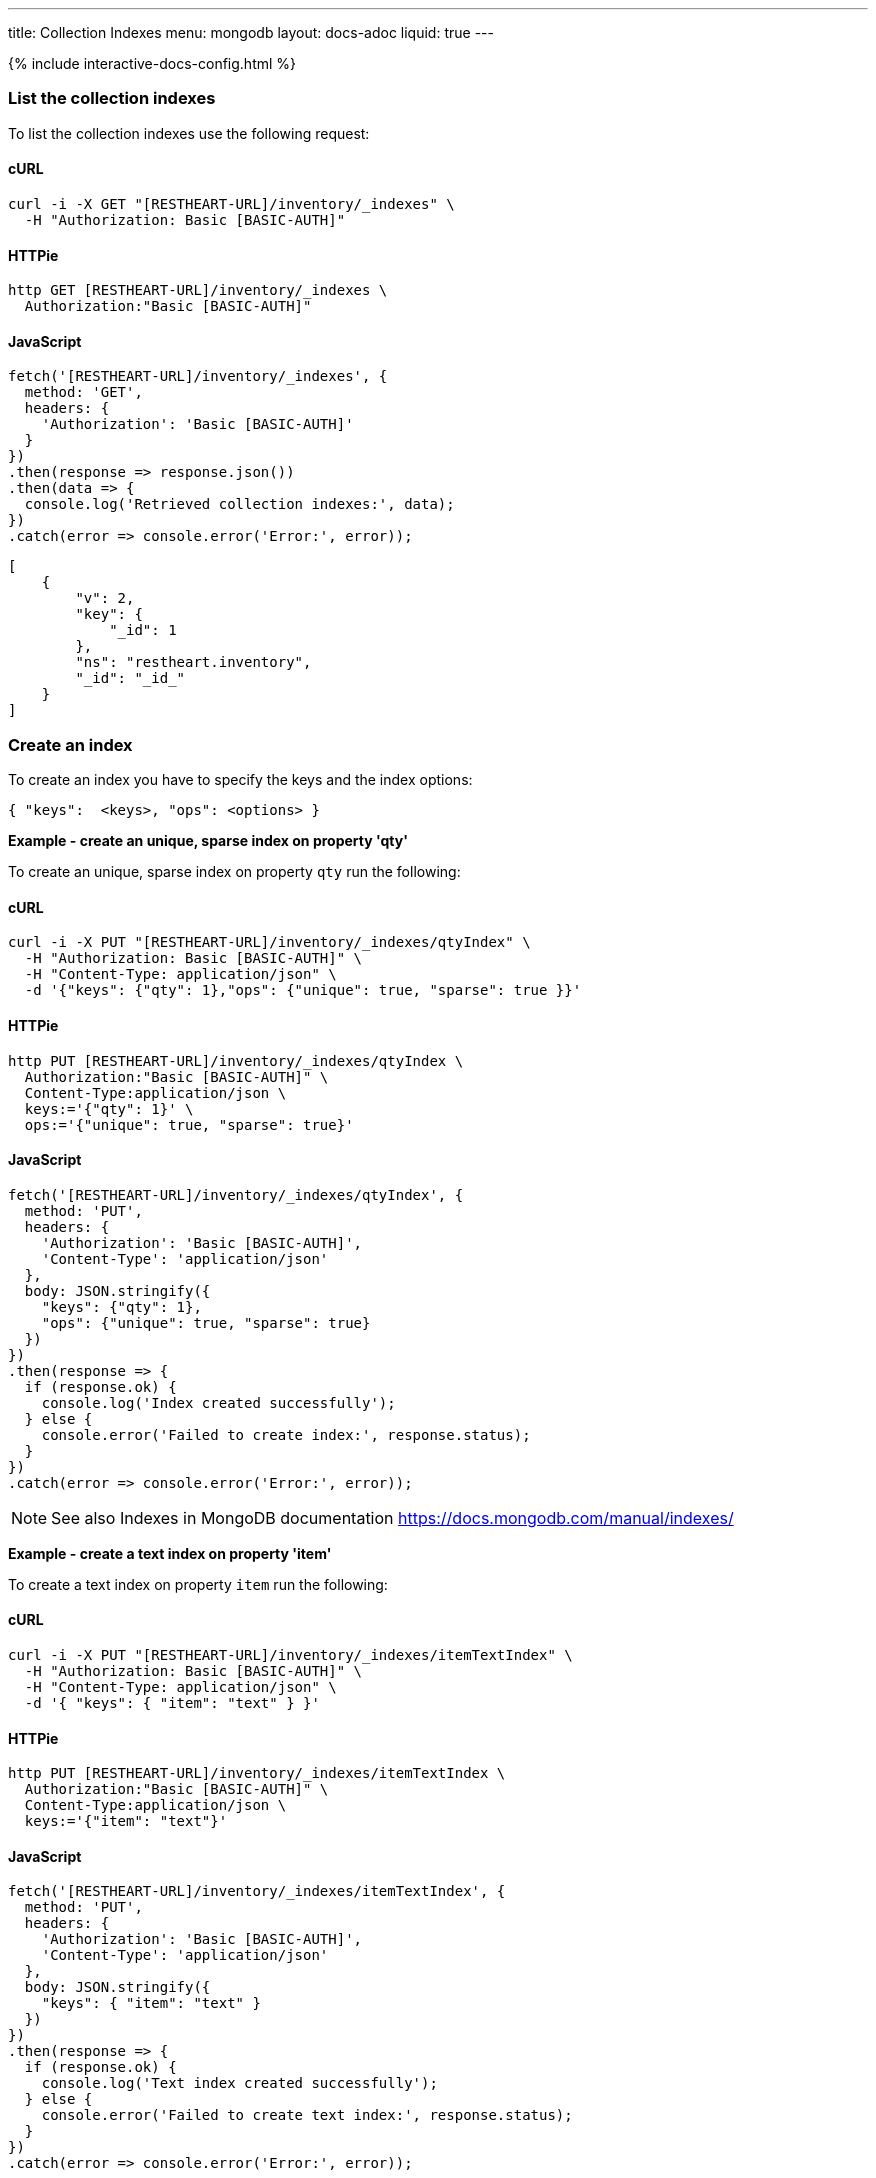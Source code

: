 ---
title: Collection Indexes
menu: mongodb
layout: docs-adoc
liquid: true
---

++++
<script defer src="https://cdn.jsdelivr.net/npm/alpinejs@3.x.x/dist/cdn.min.js"></script>
<script src="/js/interactive-docs-config.js"></script>
{% include interactive-docs-config.html %}
++++

=== List the collection indexes

To list the collection indexes use the following request:

==== cURL
[source,bash]
----
curl -i -X GET "[RESTHEART-URL]/inventory/_indexes" \
  -H "Authorization: Basic [BASIC-AUTH]"
----

==== HTTPie
[source,bash]
----
http GET [RESTHEART-URL]/inventory/_indexes \
  Authorization:"Basic [BASIC-AUTH]"
----

==== JavaScript
[source,javascript]
----
fetch('[RESTHEART-URL]/inventory/_indexes', {
  method: 'GET',
  headers: {
    'Authorization': 'Basic [BASIC-AUTH]'
  }
})
.then(response => response.json())
.then(data => {
  console.log('Retrieved collection indexes:', data);
})
.catch(error => console.error('Error:', error));
----

[source,json]
----
[
    {
        "v": 2,
        "key": {
            "_id": 1
        },
        "ns": "restheart.inventory",
        "_id": "_id_"
    }
]
----

=== Create an index

To create an index you have to specify the keys and the index options:

[source,json]
----
{ "keys":  <keys>, "ops": <options> }
----

[.text-primary]
**Example - create an unique, sparse index on property 'qty'**

To create an unique, sparse index on property `qty` run the following:

==== cURL
[source,bash]
----
curl -i -X PUT "[RESTHEART-URL]/inventory/_indexes/qtyIndex" \
  -H "Authorization: Basic [BASIC-AUTH]" \
  -H "Content-Type: application/json" \
  -d '{"keys": {"qty": 1},"ops": {"unique": true, "sparse": true }}'
----

==== HTTPie
[source,bash]
----
http PUT [RESTHEART-URL]/inventory/_indexes/qtyIndex \
  Authorization:"Basic [BASIC-AUTH]" \
  Content-Type:application/json \
  keys:='{"qty": 1}' \
  ops:='{"unique": true, "sparse": true}'
----

==== JavaScript
[source,javascript]
----
fetch('[RESTHEART-URL]/inventory/_indexes/qtyIndex', {
  method: 'PUT',
  headers: {
    'Authorization': 'Basic [BASIC-AUTH]',
    'Content-Type': 'application/json'
  },
  body: JSON.stringify({
    "keys": {"qty": 1},
    "ops": {"unique": true, "sparse": true}
  })
})
.then(response => {
  if (response.ok) {
    console.log('Index created successfully');
  } else {
    console.error('Failed to create index:', response.status);
  }
})
.catch(error => console.error('Error:', error));
----

[NOTE]
====
See also Indexes in MongoDB documentation
https://docs.mongodb.com/manual/indexes/
====

[.text-primary]
**Example - create a text index on property 'item'**

To create a text index on property `item` run the following:

==== cURL
[source,bash]
----
curl -i -X PUT "[RESTHEART-URL]/inventory/_indexes/itemTextIndex" \
  -H "Authorization: Basic [BASIC-AUTH]" \
  -H "Content-Type: application/json" \
  -d '{ "keys": { "item": "text" } }'
----

==== HTTPie
[source,bash]
----
http PUT [RESTHEART-URL]/inventory/_indexes/itemTextIndex \
  Authorization:"Basic [BASIC-AUTH]" \
  Content-Type:application/json \
  keys:='{"item": "text"}'
----

==== JavaScript
[source,javascript]
----
fetch('[RESTHEART-URL]/inventory/_indexes/itemTextIndex', {
  method: 'PUT',
  headers: {
    'Authorization': 'Basic [BASIC-AUTH]',
    'Content-Type': 'application/json'
  },
  body: JSON.stringify({
    "keys": { "item": "text" }
  })
})
.then(response => {
  if (response.ok) {
    console.log('Text index created successfully');
  } else {
    console.error('Failed to create text index:', response.status);
  }
})
.catch(error => console.error('Error:', error));
----

=== Delete an index

To delete an index use the following request:

==== cURL
[source,bash]
----
curl -i -X DELETE "[RESTHEART-URL]/inventory/_indexes/qtyIndex" \
  -H "Authorization: Basic [BASIC-AUTH]"
----

==== HTTPie
[source,bash]
----
http DELETE [RESTHEART-URL]/inventory/_indexes/qtyIndex \
  Authorization:"Basic [BASIC-AUTH]"
----

==== JavaScript
[source,javascript]
----
fetch('[RESTHEART-URL]/inventory/_indexes/qtyIndex', {
  method: 'DELETE',
  headers: {
    'Authorization': 'Basic [BASIC-AUTH]'
  }
})
.then(response => {
  if (response.ok) {
    console.log('Index deleted successfully');
  } else {
    console.error('Failed to delete index:', response.status);
  }
})
.catch(error => console.error('Error:', error));
----

=== Notes

When creating an index the index options must be valid.

An example of invalid options is specifying the attribute _unique_ on a
property that is not actually unique; in this case the response will
be 406:

[source,http]
----
HTTP/1.1 406 Not Acceptable

{
    "_exceptions": [
        {
            "exception": "com.mongodb.DuplicateKeyException",
            "exception message": "Write failed with error code 11000 and error message 'E11000 duplicate key error index: test.coll.$name2 dup key: ...."
        }
    ],
    "http status code": 406,
    "http status description": "Not Acceptable",
    "message": "error creating the index",
    ...
}
----

=== Indexes cannot be updated

To update an index, it must be **deleted** and **recreated**:

Trying to update an existing index returns 406 Not Acceptable.
